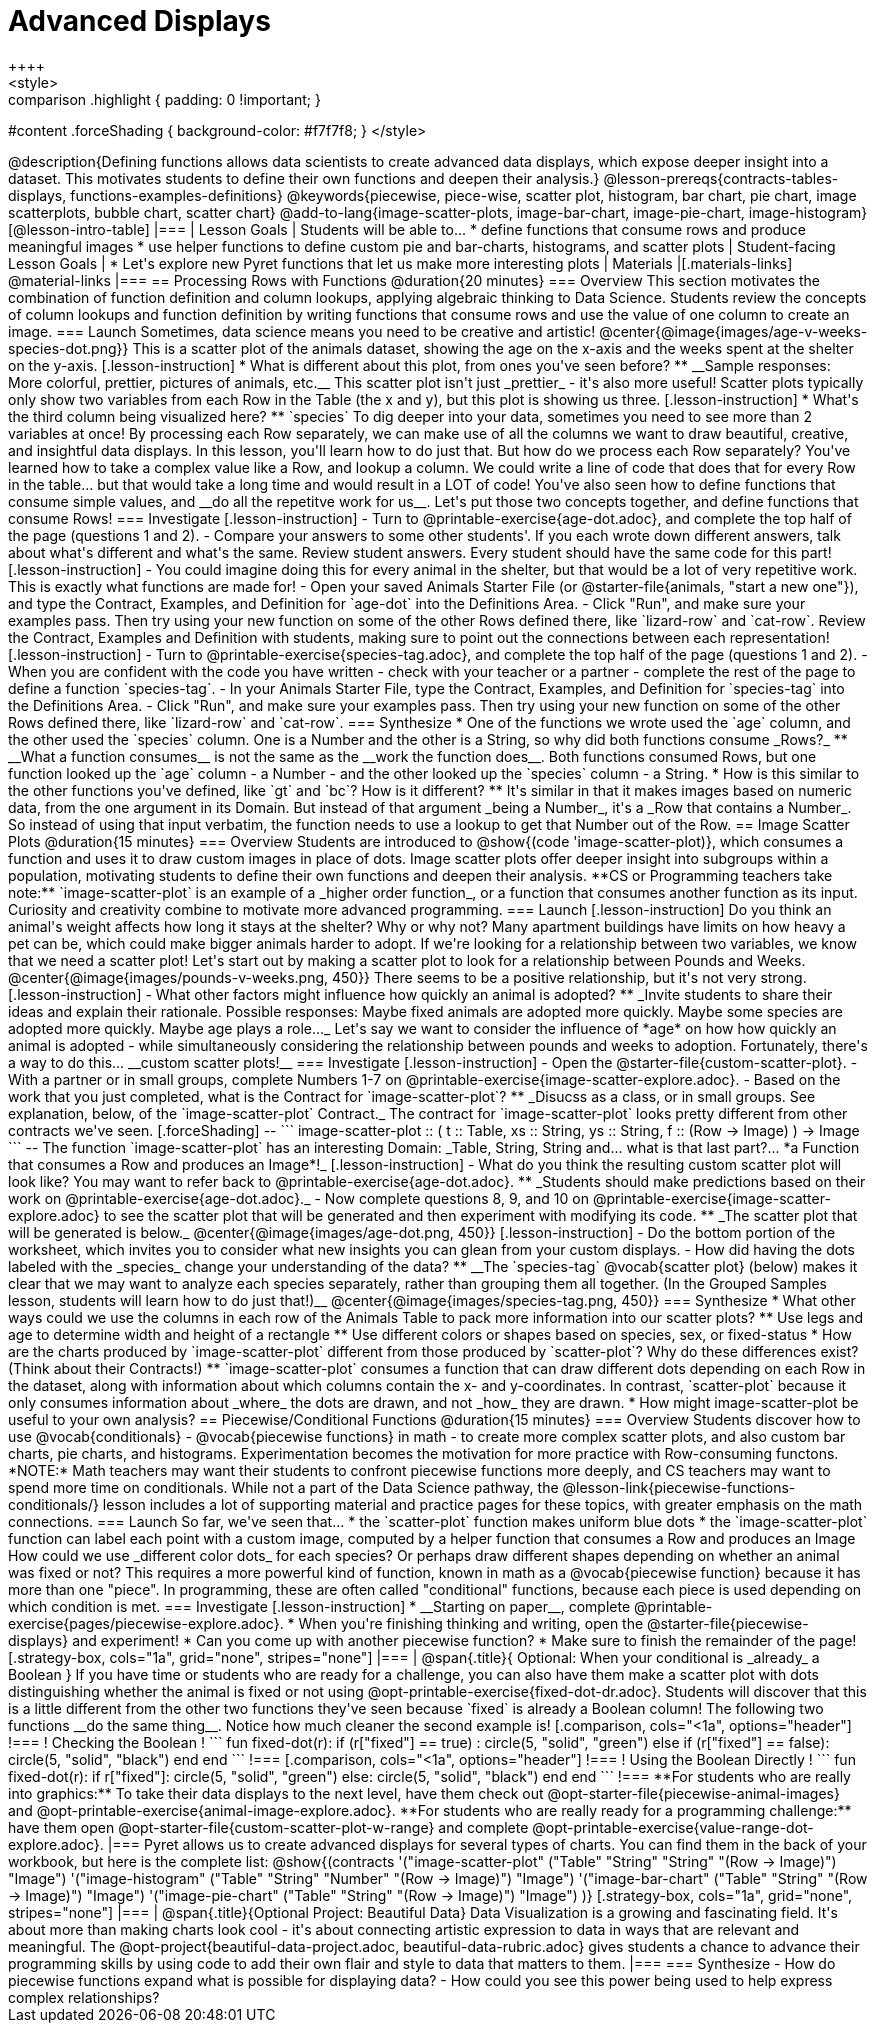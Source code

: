 = Advanced Displays
++++
<style>
.strategy-box { width: 100%; }

.comparison * { font-size: 0.75rem !important; }
.comparison td { background: #f7f7f8; padding: 0 !important; }
.comparison .highlight { padding: 0 !important; }

#content .forceShading { background-color: #f7f7f8; }
</style>
++++

@description{Defining functions allows data scientists to create advanced data displays, which expose deeper insight into a dataset. This motivates students to define their own functions and deepen their analysis.}

@lesson-prereqs{contracts-tables-displays, functions-examples-definitions}

@keywords{piecewise, piece-wise, scatter plot, histogram, bar chart, pie chart, image scatterplots, bubble chart, scatter chart}

@add-to-lang{image-scatter-plots, image-bar-chart, image-pie-chart, image-histogram}

[@lesson-intro-table]
|===

| Lesson Goals
| Students will be able to...

* define functions that consume rows and produce meaningful images
* use helper functions to define custom pie and bar-charts, histograms, and scatter plots

| Student-facing Lesson Goals
|
* Let's explore new Pyret functions that let us make more interesting plots

| Materials
|[.materials-links]

@material-links

|===

== Processing Rows with Functions @duration{20 minutes}

=== Overview

This section motivates the combination of function definition and column lookups, applying algebraic thinking to Data Science. Students review the concepts of column lookups and function definition by writing functions that consume rows and use the value of one column to create an image.

=== Launch

Sometimes, data science means you need to be creative and artistic!

@center{@image{images/age-v-weeks-species-dot.png}}

This is a scatter plot of the animals dataset, showing the age on the x-axis and the weeks spent at the shelter on the y-axis.

[.lesson-instruction]
* What is different about this plot, from ones you've seen before?
** __Sample responses: More colorful, prettier, pictures of animals, etc.__

This scatter plot isn't just _prettier_ - it's also more useful! Scatter plots typically only show two variables from each Row in the Table (the x and y), but this plot is showing us three.

[.lesson-instruction]
* What's the third column being visualized here?
** `species`

To dig deeper into your data, sometimes you need to see more than 2 variables at once! By processing each Row separately, we can make use of all the columns we want to draw beautiful, creative, and insightful data displays. In this lesson, you'll learn how to do just that.

But how do we process each Row separately? You've learned how to take a complex value like a Row, and lookup a column. We could write a line of code that does that for every Row in the table... but that would take a long time and would result in a LOT of code! You've also seen how to define functions that consume simple values, and __do all the repetitve work for us__. Let's put those two concepts together, and define functions that consume Rows!


=== Investigate

[.lesson-instruction]
- Turn to @printable-exercise{age-dot.adoc}, and complete the top half of the page (questions 1 and 2).
- Compare your answers to some other students'. If you each wrote down different answers, talk about what's different and what's the same.

Review student answers. Every student should have the same code for this part!

[.lesson-instruction]
- You could imagine doing this for every animal in the shelter, but that would be a lot of very repetitive work. This is exactly what functions are made for!
- Open your saved Animals Starter File (or @starter-file{animals, "start a new one"}), and type the Contract, Examples, and Definition for `age-dot` into the Definitions Area.
- Click "Run", and make sure your examples pass. Then try using your new function on some of the other Rows defined there, like `lizard-row` and `cat-row`.

Review the Contract, Examples and Definition with students, making sure to point out the connections between each representation!

[.lesson-instruction]
- Turn to @printable-exercise{species-tag.adoc}, and complete the top half of the page (questions 1 and 2).
- When you are confident with the code you have written - check with your teacher or a partner - complete the rest of the page to define a function `species-tag`.
- In your Animals Starter File, type the Contract, Examples, and Definition for `species-tag` into the Definitions Area.
- Click "Run", and make sure your examples pass. Then try using your new function on some of the other Rows defined there, like `lizard-row` and `cat-row`.

=== Synthesize

* One of the functions we wrote used the `age` column, and the other used the `species` column. One is a Number and the other is a String, so why did both functions consume _Rows?_
** __What a function consumes__ is not the same as the __work the function does__. Both functions consumed Rows, but one function looked up the `age` column - a Number - and the other looked up the `species` column - a String.
* How is this similar to the other functions you've defined, like `gt` and `bc`? How is it different?
** It's similar in that it makes images based on numeric data, from the one argument in its Domain. But instead of that argument _being a Number_, it's a _Row that contains a Number_. So instead of using that input verbatim, the function needs to use a lookup to get that Number out of the Row.


== Image Scatter Plots @duration{15 minutes}

=== Overview

Students are introduced to @show{(code 'image-scatter-plot)}, which consumes a function and uses it to draw custom images in place of dots. Image scatter plots offer deeper insight into subgroups within a population, motivating students to define their own functions and deepen their analysis.

**CS or Programming teachers take note:** `image-scatter-plot` is an example of a _higher order function_, or a function that consumes another function as its input. Curiosity and creativity combine to motivate more advanced programming.

=== Launch

[.lesson-instruction]
Do you think an animal's weight affects how long it stays at the shelter? Why or why not?

Many apartment buildings have limits on how heavy a pet can be, which could make bigger animals harder to adopt. If we're looking for a relationship between two variables, we know that we need a scatter plot! Let's start out by making a scatter plot to look for a relationship between Pounds and Weeks.

@center{@image{images/pounds-v-weeks.png, 450}}

There seems to be a positive relationship, but it's not very strong.

[.lesson-instruction]
- What other factors might influence how quickly an animal is adopted?
** _Invite students to share their ideas and explain their rationale. Possible responses: Maybe fixed animals are adopted more quickly. Maybe some species are adopted more quickly. Maybe age plays a role..._

Let's say we want to consider the influence of *age* on how how quickly an animal is adopted - while simultaneously considering the relationship between pounds and weeks to adoption. Fortunately, there's a way to do this... __custom scatter plots!__

=== Investigate

[.lesson-instruction]
- Open the @starter-file{custom-scatter-plot}.
- With a partner or in small groups, complete Numbers 1-7 on @printable-exercise{image-scatter-explore.adoc}.
- Based on the work that you just completed, what is the Contract for `image-scatter-plot`?
** _Disucss as a class, or in small groups. See explanation, below, of the `image-scatter-plot` Contract._

The contract for `image-scatter-plot` looks pretty different from other contracts we've seen.

[.forceShading]
--
```
image-scatter-plot :: (
  t  :: Table,
  xs :: String,
  ys :: String,
  f  :: (Row -> Image)
) -> Image
```
--

The function `image-scatter-plot` has an interesting Domain: _Table, String, String and... what is that last part?... *a Function that consumes a Row and produces an Image*!_

[.lesson-instruction]
- What do you think the resulting custom scatter plot will look like? You may want to refer back to @printable-exercise{age-dot.adoc}.
** _Students should make predictions based on their work on @printable-exercise{age-dot.adoc}._
- Now complete questions 8, 9, and 10 on @printable-exercise{image-scatter-explore.adoc} to see the scatter plot that will be generated and then experiment with modifying its code.
** _The scatter plot that will be generated is below._

@center{@image{images/age-dot.png, 450}}

[.lesson-instruction]
- Do the bottom portion of the worksheet, which invites you to consider what new insights you can glean from your custom displays.
- How did having the dots labeled with the _species_ change your understanding of the data?
** __The `species-tag` @vocab{scatter plot} (below) makes it clear that we may want to analyze each species separately, rather than grouping them all together. (In the Grouped Samples lesson, students will learn how to do just that!)__

@center{@image{images/species-tag.png, 450}}

=== Synthesize

* What other ways could we use the columns in each row of the Animals Table to pack more information into our scatter plots?
** Use legs and age to determine width and height of a rectangle
** Use different colors or shapes based on species, sex, or fixed-status
* How are the charts produced by `image-scatter-plot` different from those produced by `scatter-plot`? Why do these differences exist? (Think about their Contracts!)
** `image-scatter-plot` consumes a function that can draw different dots depending on each Row in the dataset, along with information about which columns contain the x- and y-coordinates. In contrast, `scatter-plot` because it only consumes information about _where_ the dots are drawn, and not _how_ they are drawn.
* How might image-scatter-plot be useful to your own analysis?

== Piecewise/Conditional Functions @duration{15 minutes}

=== Overview

Students discover how to use @vocab{conditionals} - @vocab{piecewise functions} in math - to create more complex scatter plots, and also custom bar charts, pie charts, and histograms. Experimentation becomes the motivation for more practice with Row-consuming functons.

*NOTE:* Math teachers may want their students to confront piecewise functions more deeply, and CS teachers may want to spend more time on conditionals. While not a part of the Data Science pathway, the @lesson-link{piecewise-functions-conditionals/} lesson includes a lot of supporting material and practice pages for these topics, with greater emphasis on the math connections.

=== Launch
So far, we've seen that...

* the `scatter-plot` function makes uniform blue dots
* the `image-scatter-plot` function can label each point with a custom image, computed by a helper function that consumes a Row and produces an Image

How could we use _different color dots_ for each species? Or perhaps draw different shapes depending on whether an animal was fixed or not?

This requires a more powerful kind of function, known in math as a @vocab{piecewise function} because it has more than one "piece". In programming, these are often called "conditional" functions, because each piece is used depending on which condition is met.

=== Investigate

[.lesson-instruction]
* __Starting on paper__, complete @printable-exercise{pages/piecewise-explore.adoc}.
* When you're finishing thinking and writing, open the @starter-file{piecewise-displays} and experiment!
* Can you come up with another piecewise function?
* Make sure to finish the remainder of the page!

[.strategy-box, cols="1a", grid="none", stripes="none"]
|===
|
@span{.title}{ Optional: When your conditional is _already_ a Boolean }
If you have time or students who are ready for a challenge, you can also have them make a scatter plot with dots distinguishing whether the animal is fixed or not using @opt-printable-exercise{fixed-dot-dr.adoc}. Students will discover that this is a little different from the other two functions they've seen because `fixed` is already a Boolean column!

The following two functions __do the same thing__. Notice how much cleaner the second example is!

[.comparison, cols="<1a", options="header"]
!===
! Checking the Boolean
!
```
fun fixed-dot(r):
  if      (r["fixed"] == true) : circle(5, "solid", "green")
  else if (r["fixed"] == false): circle(5, "solid", "black")
  end
end
```
!===
[.comparison, cols="<1a", options="header"]
!===
! Using the Boolean Directly
!
```
fun fixed-dot(r):
  if r["fixed"]: circle(5, "solid", "green")
  else:          circle(5, "solid", "black")
  end
end
```
!===

**For students who are really into graphics:** To take their data displays to the next level, have them check out @opt-starter-file{piecewise-animal-images} and @opt-printable-exercise{animal-image-explore.adoc}.

**For students who are really ready for a programming challenge:** have them open @opt-starter-file{custom-scatter-plot-w-range} and complete @opt-printable-exercise{value-range-dot-explore.adoc}.

|===

Pyret allows us to create advanced displays for several types of charts. You can find them in the back of your workbook, but here is the complete list:

@show{(contracts
  '("image-scatter-plot" ("Table" "String" "String" "(Row -> Image)") "Image")
  '("image-histogram" ("Table" "String" "Number" "(Row -> Image)") "Image")
  '("image-bar-chart" ("Table" "String" "(Row -> Image)") "Image")
  '("image-pie-chart" ("Table" "String" "(Row -> Image)") "Image")
)}

[.strategy-box, cols="1a", grid="none", stripes="none"]
|===
| @span{.title}{Optional Project: Beautiful Data}

Data Visualization is a growing and fascinating field. It's about more than making charts look cool - it's about connecting artistic expression to data in ways that are relevant and meaningful. The @opt-project{beautiful-data-project.adoc, beautiful-data-rubric.adoc} gives students a chance to advance their programming skills by using code to add their own flair and style to data that matters to them.
|===


=== Synthesize
- How do piecewise functions expand what is possible for displaying data?
- How could you see this power being used to help express complex relationships?

